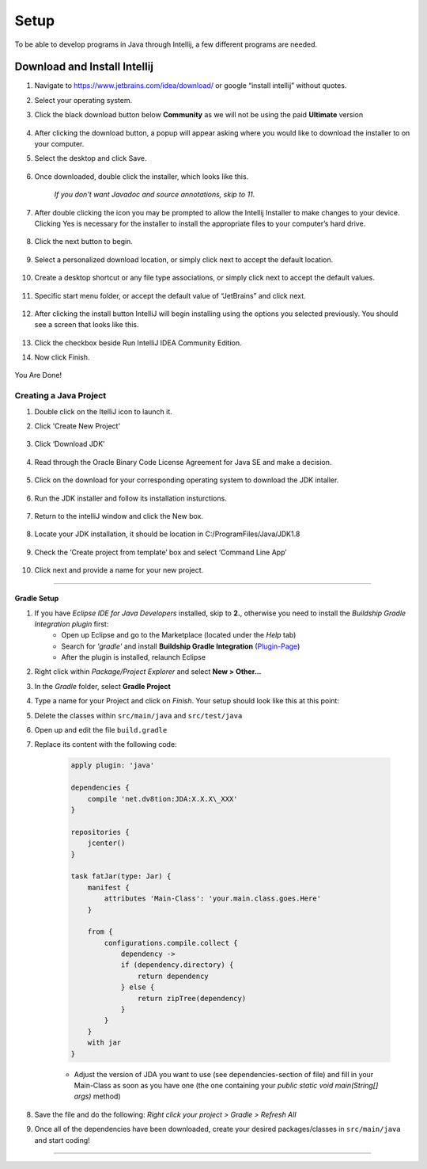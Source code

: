 ===============
Setup
===============
To be able to develop programs in Java through Intellij, a few different programs are needed.

Download and Install Intellij
^^^^^^^^^^^^
#. Navigate to https://www.jetbrains.com/idea/download/ or google “install intellij” without quotes.
#. Select your operating system.
#. Click the black download button below **Community** as we will not be using the paid **Ultimate** version
    
    .. image:: ../images/setup/eclipse/normal_1.png
    
#. After clicking the download button, a popup will appear asking where you would like to download the installer to on your computer.

#. Select the desktop and click Save.

    .. image:: ../images/setup/eclipse/normal_2.png

#. Once downloaded, double click the installer, which looks like this.

    `If you don't want Javadoc and source annotations, skip to 11.`
   
    .. image:: ../images/setup/eclipse/normal_3.png

#. After double clicking the icon you may be prompted to allow the Intellij Installer to make changes to your device. Clicking Yes is necessary for the installer to install the appropriate files to your computer’s hard drive.

    .. image:: ../images/setup/eclipse/normal_4.png

#. Click the next button to begin.

    .. image:: ../images/setup/intellij/installer1.png
    
#. Select a personalized download location, or simply click next to accept the default location.

    .. image:: ../images/setup/intellij/installer-installpath.png

#. Create a desktop shortcut or any file type associations, or simply click next to accept the default values.

    .. image:: ../images/setup/intellij/installer-shortcutsandassociations.png
    
#. Specific start menu folder, or accept the default value of “JetBrains” and click next.

    .. image:: ../images/setup/intellij/installer-startmenufolder.png
    
#. After clicking the install button IntelliJ will begin installing using the options you selected previously. You should see a screen that looks like this.

    .. image:: ../images/setup/intellij/installer-installbar.png
    
#. Click the checkbox beside Run IntelliJ IDEA Community Edition.

#. Now click Finish.

    .. image:: ../images/setup/intellij/installer-finish.png

You Are Done!

Creating a Java Project
===============

#. Double click on the ItelliJ icon to launch it.



#. Click 'Create New Project'

    .. image:: ../images/setup/intellij/Untitled.png

#. Click ‘Download JDK’

    .. image:: ../images/setup/intellij/JDK1.png

#. Read through the Oracle Binary Code License Agreement for Java SE and make a decision.

    .. image:: ../images/setup/intellij/JDK2.png

#. Click on the download for your corresponding operating system to download the JDK intaller.

    .. image:: ../images/setup/intellij/JDK3.png

#. Run the JDK installer and follow its installation insturctions.

    .. image:: ../images/setup/intellij/Jdk4.png

#. Return to the intelliJ window and click the New box.

    .. image:: ../images/setup/intellij/jdk5.png

#. Locate your JDK installation, it should be location in C:/ProgramFiles/Java/JDK1.8

    .. image:: ../images/setup/intellij/JDK6.png

#. Check the ‘Create project from template’ box and select ‘Command Line App’

    .. image:: ../images/setup/intellij/Creating1.png

#. Click next and provide a name for your new project.

    .. image:: ../images/setup/intellij/finished.png

------------------

Gradle Setup
""""""""""""""""""

#. If you have *Eclipse IDE for Java Developers* installed, skip to **2.**, otherwise you need to install the *Buildship Gradle Integration plugin* first:
    -  Open up Eclipse and go to the Marketplace (located under the *Help* tab)
   
    -  Search for *'gradle'* and install **Buildship Gradle Integration** (`Plugin-Page <http://marketplace.eclipse.org/content/buildship-gradle-integration>`_)
   
    -  After the plugin is installed, relaunch Eclipse

#. Right click within *Package/Project Explorer* and select **New > Other...**
   
#. In the *Gradle* folder, select **Gradle Project**
   
#. Type a name for your Project and click on *Finish*. Your setup should look like this at this point:
   
#. Delete the classes within ``src/main/java`` and ``src/test/java``
   
#. Open up and edit the file ``build.gradle``
   
#. Replace its content with the following code:
    
    .. code-block:: groovy
        
        apply plugin: 'java'
        
        dependencies {
            compile 'net.dv8tion:JDA:X.X.X\_XXX'
        }
        
        repositories {
            jcenter()
        }
        
        task fatJar(type: Jar) {
            manifest {
                attributes 'Main-Class': 'your.main.class.goes.Here'
            }
            
            from { 
                configurations.compile.collect {
                    dependency ->
                    if (dependency.directory) {
                        return dependency
                    } else {
                        return zipTree(dependency)
                    }
                }
            }
            with jar
        }


    - Adjust the version of JDA you want to use (see dependencies-section of file) and fill in your Main-Class as soon as you have one (the one containing your `public static void main(String[] args)` method)

#. Save the file and do the following: *Right click your project > Gradle > Refresh All*

#. Once all of the dependencies have been downloaded, create your desired packages/classes in ``src/main/java`` and start coding!

------------------
